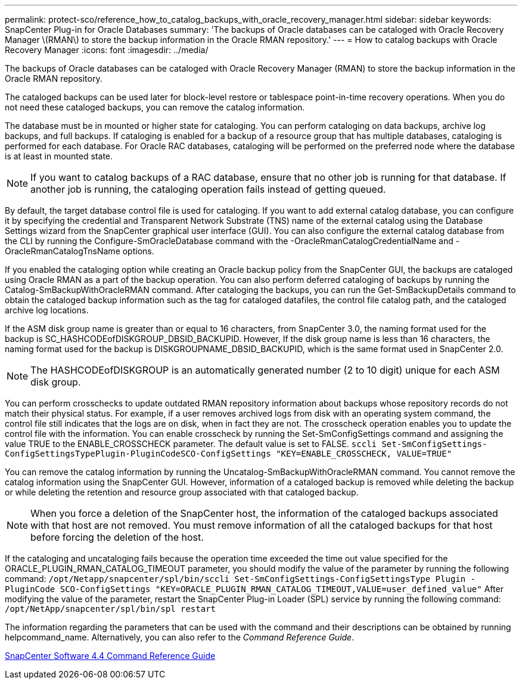 ---
permalink: protect-sco/reference_how_to_catalog_backups_with_oracle_recovery_manager.html
sidebar: sidebar
keywords: SnapCenter Plug-in for Oracle Databases
summary: 'The backups of Oracle databases can be cataloged with Oracle Recovery Manager \(RMAN\) to store the backup information in the Oracle RMAN repository.'
---
= How to catalog backups with Oracle Recovery Manager
:icons: font
:imagesdir: ../media/

[.lead]
The backups of Oracle databases can be cataloged with Oracle Recovery Manager (RMAN) to store the backup information in the Oracle RMAN repository.

The cataloged backups can be used later for block-level restore or tablespace point-in-time recovery operations. When you do not need these cataloged backups, you can remove the catalog information.

The database must be in mounted or higher state for cataloging. You can perform cataloging on data backups, archive log backups, and full backups. If cataloging is enabled for a backup of a resource group that has multiple databases, cataloging is performed for each database. For Oracle RAC databases, cataloging will be performed on the preferred node where the database is at least in mounted state.

NOTE: If you want to catalog backups of a RAC database, ensure that no other job is running for that database. If another job is running, the cataloging operation fails instead of getting queued.

By default, the target database control file is used for cataloging. If you want to add external catalog database, you can configure it by specifying the credential and Transparent Network Substrate (TNS) name of the external catalog using the Database Settings wizard from the SnapCenter graphical user interface (GUI). You can also configure the external catalog database from the CLI by running the Configure-SmOracleDatabase command with the -OracleRmanCatalogCredentialName and -OracleRmanCatalogTnsName options.

If you enabled the cataloging option while creating an Oracle backup policy from the SnapCenter GUI, the backups are cataloged using Oracle RMAN as a part of the backup operation. You can also perform deferred cataloging of backups by running the Catalog-SmBackupWithOracleRMAN command. After cataloging the backups, you can run the Get-SmBackupDetails command to obtain the cataloged backup information such as the tag for cataloged datafiles, the control file catalog path, and the cataloged archive log locations.

If the ASM disk group name is greater than or equal to 16 characters, from SnapCenter 3.0, the naming format used for the backup is SC_HASHCODEofDISKGROUP_DBSID_BACKUPID. However, If the disk group name is less than 16 characters, the naming format used for the backup is DISKGROUPNAME_DBSID_BACKUPID, which is the same format used in SnapCenter 2.0.

NOTE: The HASHCODEofDISKGROUP is an automatically generated number (2 to 10 digit) unique for each ASM disk group.

You can perform crosschecks to update outdated RMAN repository information about backups whose repository records do not match their physical status. For example, if a user removes archived logs from disk with an operating system command, the control file still indicates that the logs are on disk, when in fact they are not. The crosscheck operation enables you to update the control file with the information. You can enable crosscheck by running the Set-SmConfigSettings command and assigning the value TRUE to the ENABLE_CROSSCHECK parameter. The default value is set to FALSE. `sccli Set-SmConfigSettings-ConfigSettingsTypePlugin-PluginCodeSCO-ConfigSettings "KEY=ENABLE_CROSSCHECK, VALUE=TRUE"`

You can remove the catalog information by running the Uncatalog-SmBackupWithOracleRMAN command. You cannot remove the catalog information using the SnapCenter GUI. However, information of a cataloged backup is removed while deleting the backup or while deleting the retention and resource group associated with that cataloged backup.

NOTE: When you force a deletion of the SnapCenter host, the information of the cataloged backups associated with that host are not removed. You must remove information of all the cataloged backups for that host before forcing the deletion of the host.

If the cataloging and uncataloging fails because the operation time exceeded the time out value specified for the ORACLE_PLUGIN_RMAN_CATALOG_TIMEOUT parameter, you should modify the value of the parameter by running the following command: `/opt/Netapp/snapcenter/spl/bin/sccli Set-SmConfigSettings-ConfigSettingsType Plugin -PluginCode SCO-ConfigSettings "KEY=ORACLE_PLUGIN_RMAN_CATALOG_TIMEOUT,VALUE=user_defined_value"` After modifying the value of the parameter, restart the SnapCenter Plug-in Loader (SPL) service by running the following command: `/opt/NetApp/snapcenter/spl/bin/spl restart`

The information regarding the parameters that can be used with the command and their descriptions can be obtained by running helpcommand_name. Alternatively, you can also refer to the _Command Reference Guide_.

https://library.netapp.com/ecm/ecm_download_file/ECMLP2874313[SnapCenter Software 4.4 Command Reference Guide]
